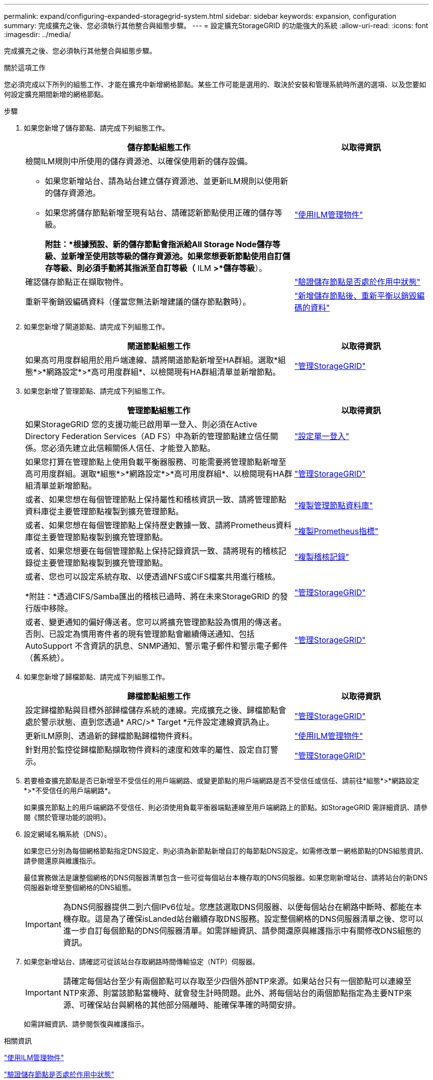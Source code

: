 ---
permalink: expand/configuring-expanded-storagegrid-system.html 
sidebar: sidebar 
keywords: expansion, configuration 
summary: 完成擴充之後、您必須執行其他整合與組態步驟。 
---
= 設定擴充StorageGRID 的功能強大的系統
:allow-uri-read: 
:icons: font
:imagesdir: ../media/


[role="lead"]
完成擴充之後、您必須執行其他整合與組態步驟。

.關於這項工作
您必須完成以下所列的組態工作、才能在擴充中新增網格節點。某些工作可能是選用的、取決於安裝和管理系統時所選的選項、以及您要如何設定擴充期間新增的網格節點。

.步驟
. 如果您新增了儲存節點、請完成下列組態工作。
+
[cols="2a,1a"]
|===
| 儲存節點組態工作 | 以取得資訊 


 a| 
檢閱ILM規則中所使用的儲存資源池、以確保使用新的儲存設備。

** 如果您新增站台、請為站台建立儲存資源池、並更新ILM規則以使用新的儲存資源池。
** 如果您將儲存節點新增至現有站台、請確認新節點使用正確的儲存等級。
+
*附註：*根據預設、新的儲存節點會指派給All Storage Node儲存等級、並新增至使用該等級的儲存資源池。如果您想要新節點使用自訂儲存等級、則必須手動將其指派至自訂等級（* ILM *>*儲存等級*）。


 a| 
link:../ilm/index.html["使用ILM管理物件"]



 a| 
確認儲存節點正在擷取物件。
 a| 
link:verifying-storage-node-is-active.html["驗證儲存節點是否處於作用中狀態"]



 a| 
重新平衡銷毀編碼資料（僅當您無法新增建議的儲存節點數時）。
 a| 
link:rebalancing-erasure-coded-data-after-adding-storage-nodes.html["新增儲存節點後、重新平衡以銷毀編碼的資料"]

|===
. 如果您新增了閘道節點、請完成下列組態工作。
+
[cols="2a,1a"]
|===
| 閘道節點組態工作 | 以取得資訊 


 a| 
如果高可用度群組用於用戶端連線、請將閘道節點新增至HA群組。選取*組態*>*網路設定*>*高可用度群組*、以檢閱現有HA群組清單並新增節點。
 a| 
link:../admin/index.html["管理StorageGRID"]

|===
. 如果您新增了管理節點、請完成下列組態工作。
+
[cols="2a,1a"]
|===
| 管理節點組態工作 | 以取得資訊 


 a| 
如果StorageGRID 您的支援功能已啟用單一登入、則必須在Active Directory Federation Services（AD FS）中為新的管理節點建立信任關係。您必須先建立此信賴關係人信任、才能登入節點。
 a| 
link:../admin/configuring-sso.html["設定單一登入"]



 a| 
如果您打算在管理節點上使用負載平衡器服務、可能需要將管理節點新增至高可用度群組。選取*組態*>*網路設定*>*高可用度群組*、以檢閱現有HA群組清單並新增節點。
 a| 
link:../admin/index.html["管理StorageGRID"]



 a| 
或者、如果您想在每個管理節點上保持屬性和稽核資訊一致、請將管理節點資料庫從主要管理節點複製到擴充管理節點。
 a| 
link:copying-admin-node-database.html["複製管理節點資料庫"]



 a| 
或者、如果您想在每個管理節點上保持歷史數據一致、請將Prometheus資料庫從主要管理節點複製到擴充管理節點。
 a| 
link:copying-prometheus-metrics.html["複製Prometheus指標"]



 a| 
或者、如果您想要在每個管理節點上保持記錄資訊一致、請將現有的稽核記錄從主要管理節點複製到擴充管理節點。
 a| 
link:copying-audit-logs.html["複製稽核記錄"]



 a| 
或者、您也可以設定系統存取、以便透過NFS或CIFS檔案共用進行稽核。

*附註：*透過CIFS/Samba匯出的稽核已過時、將在未來StorageGRID 的發行版中移除。
 a| 
link:../admin/index.html["管理StorageGRID"]



 a| 
或者、變更通知的偏好傳送者。您可以將擴充管理節點設為慣用的傳送者。否則、已設定為慣用寄件者的現有管理節點會繼續傳送通知、包括AutoSupport 不含資訊的訊息、SNMP通知、警示電子郵件和警示電子郵件（舊系統）。
 a| 
link:../admin/index.html["管理StorageGRID"]

|===
. 如果您新增了歸檔節點、請完成下列組態工作。
+
[cols="2a,1a"]
|===
| 歸檔節點組態工作 | 以取得資訊 


 a| 
設定歸檔節點與目標外部歸檔儲存系統的連線。完成擴充之後、歸檔節點會處於警示狀態、直到您透過* ARC/>* Target *元件設定連線資訊為止。
 a| 
link:../admin/index.html["管理StorageGRID"]



 a| 
更新ILM原則、透過新的歸檔節點歸檔物件資料。
 a| 
link:../ilm/index.html["使用ILM管理物件"]



 a| 
針對用於監控從歸檔節點擷取物件資料的速度和效率的屬性、設定自訂警示。
 a| 
link:../admin/index.html["管理StorageGRID"]

|===
. 若要檢查擴充節點是否已新增至不受信任的用戶端網路、或變更節點的用戶端網路是否不受信任或信任、請前往*組態*>*網路設定*>*不受信任的用戶端網路*。
+
如果擴充節點上的用戶端網路不受信任、則必須使用負載平衡器端點連線至用戶端網路上的節點。如StorageGRID 需詳細資訊、請參閱《關於管理功能的說明》。

. 設定網域名稱系統（DNS）。
+
如果您已分別為每個網格節點指定DNS設定、則必須為新節點新增自訂的每節點DNS設定。如需修改單一網格節點的DNS組態資訊、請參閱還原與維護指示。

+
最佳實務做法是讓整個網格的DNS伺服器清單包含一些可從每個站台本機存取的DNS伺服器。如果您剛新增站台、請將站台的新DNS伺服器新增至整個網格的DNS組態。

+

IMPORTANT: 為DNS伺服器提供二到六個IPv6位址。您應該選取DNS伺服器、以便每個站台在網路中斷時、都能在本機存取。這是為了確保isLanded站台繼續存取DNS服務。設定整個網格的DNS伺服器清單之後、您可以進一步自訂每個節點的DNS伺服器清單。如需詳細資訊、請參閱還原與維護指示中有關修改DNS組態的資訊。

. 如果您新增站台、請確認可從該站台存取網路時間傳輸協定（NTP）伺服器。
+

IMPORTANT: 請確定每個站台至少有兩個節點可以存取至少四個外部NTP來源。如果站台只有一個節點可以連線至NTP來源、則當該節點當機時、就會發生計時問題。此外、將每個站台的兩個節點指定為主要NTP來源、可確保站台與網格的其他部分隔離時、能確保準確的時間安排。

+
如需詳細資訊、請參閱恢復與維護指示。



.相關資訊
link:../ilm/index.html["使用ILM管理物件"]

link:verifying-storage-node-is-active.html["驗證儲存節點是否處於作用中狀態"]

link:copying-admin-node-database.html["複製管理節點資料庫"]

link:copying-prometheus-metrics.html["複製Prometheus指標"]

link:copying-audit-logs.html["複製稽核記錄"]

link:../upgrade/index.html["升級軟體"]

link:../maintain/index.html["維護"]
